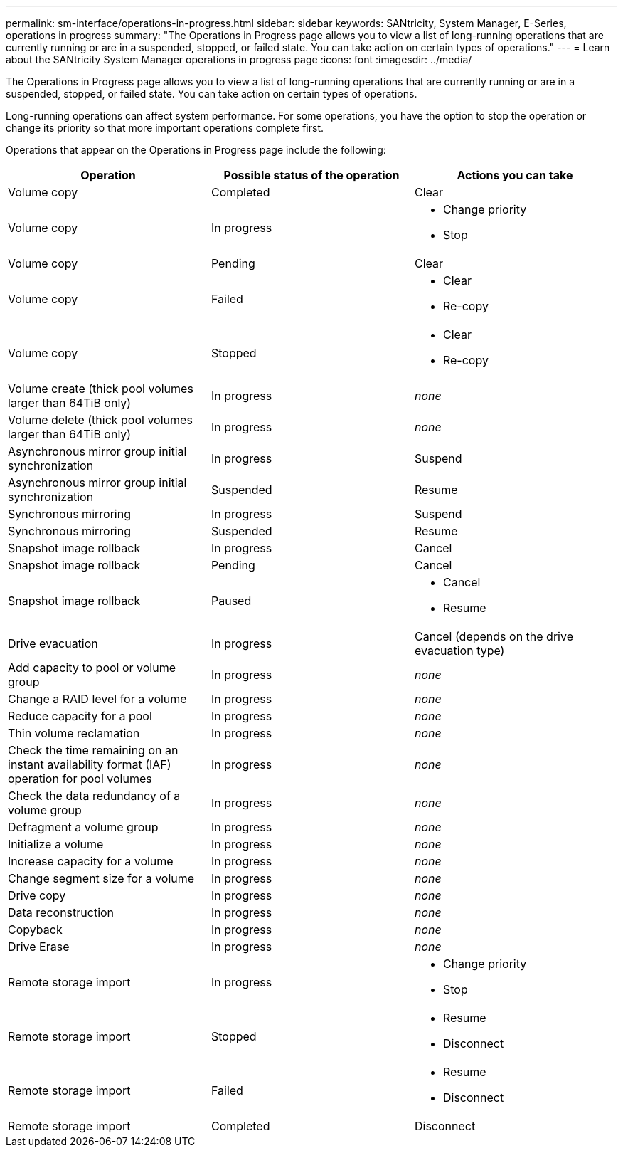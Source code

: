 ---
permalink: sm-interface/operations-in-progress.html
sidebar: sidebar
keywords: SANtricity, System Manager, E-Series, operations in progress
summary: "The Operations in Progress page allows you to view a list of long-running operations that are currently running or are in a suspended, stopped, or failed state. You can take action on certain types of operations."
---
= Learn about the SANtricity System Manager operations in progress page
:icons: font
:imagesdir: ../media/

[.lead]
The Operations in Progress page allows you to view a list of long-running operations that are currently running or are in a suspended, stopped, or failed state. You can take action on certain types of operations.

Long-running operations can affect system performance. For some operations, you have the option to stop the operation or change its priority so that more important operations complete first.

Operations that appear on the Operations in Progress page include the following:

[cols="1a,1a,1a" options="header"]
|===
| Operation| Possible status of the operation| Actions you can take
a|
Volume copy
a|
Completed
a|
Clear
a|
Volume copy
a|
In progress
a|

* Change priority
* Stop

a|
Volume copy
a|
Pending
a|
Clear
a|
Volume copy
a|
Failed
a|

* Clear
* Re-copy

a|
Volume copy
a|
Stopped
a|

* Clear
* Re-copy

a|
Volume create (thick pool volumes larger than 64TiB only)
a|
In progress
a|
_none_
a|
Volume delete (thick pool volumes larger than 64TiB only)
a|
In progress
a|
_none_
a|
Asynchronous mirror group initial synchronization
a|
In progress
a|
Suspend
a|
Asynchronous mirror group initial synchronization
a|
Suspended
a|
Resume
a|
Synchronous mirroring
a|
In progress
a|
Suspend
a|
Synchronous mirroring
a|
Suspended
a|
Resume
a|
Snapshot image rollback

a|
In progress
a|
Cancel
a|
Snapshot image rollback
a|
Pending
a|
Cancel
a|
Snapshot image rollback
a|
Paused
a|

* Cancel
* Resume

a|
Drive evacuation
a|
In progress
a|
Cancel (depends on the drive evacuation type)
a|
Add capacity to pool or volume group
a|
In progress
a|
_none_
a|
Change a RAID level for a volume
a|
In progress
a|
_none_
a|
Reduce capacity for a pool
a|
In progress
a|
_none_
a|
Thin volume reclamation
a|
In progress
a|
_none_
a|
Check the time remaining on an instant availability format (IAF) operation for pool volumes
a|
In progress
a|
_none_
a|
Check the data redundancy of a volume group
a|
In progress
a|
_none_
a|
Defragment a volume group
a|
In progress
a|
_none_
a|
Initialize a volume
a|
In progress
a|
_none_
a|
Increase capacity for a volume
a|
In progress
a|
_none_
a|
Change segment size for a volume
a|
In progress
a|
_none_
a|
Drive copy
a|
In progress
a|
_none_
a|
Data reconstruction
a|
In progress
a|
_none_
a|
Copyback
a|
In progress
a|
_none_
a|
Drive Erase
a|
In progress
a|
_none_
a|
Remote storage import
a|
In progress
a|

* Change priority
* Stop

a|
Remote storage import
a|
Stopped
a|

* Resume
* Disconnect

a|
Remote storage import
a|
Failed
a|

* Resume
* Disconnect

a|
Remote storage import
a|
Completed
a|
Disconnect
|===
